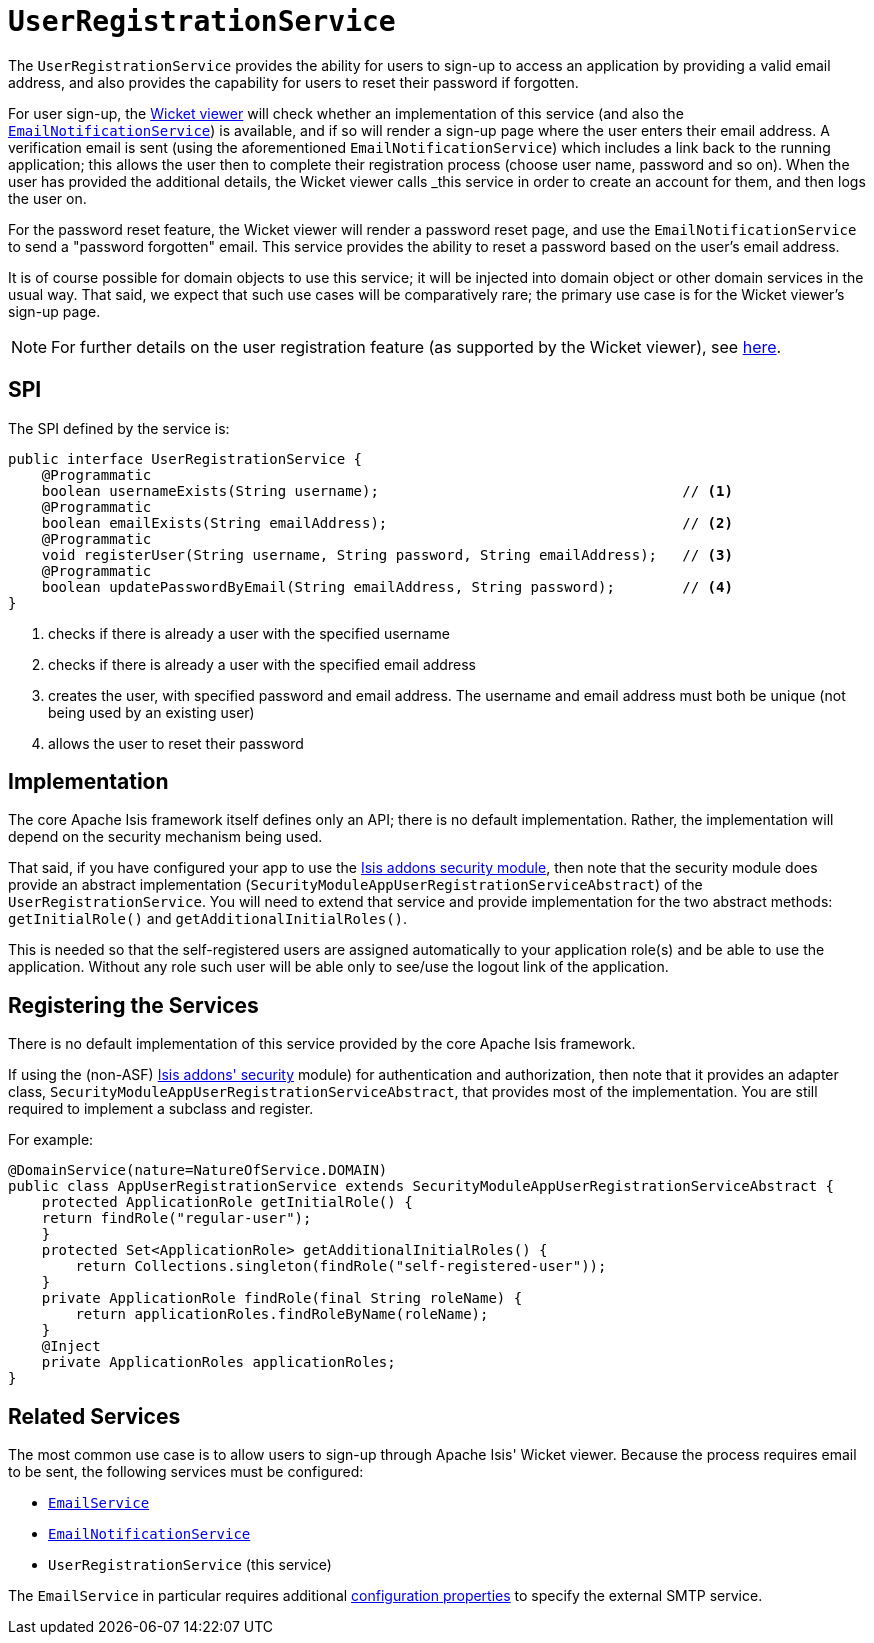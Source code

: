 [[_rg_services-spi_manpage-UserRegistrationService]]
= `UserRegistrationService`
:Notice: Licensed to the Apache Software Foundation (ASF) under one or more contributor license agreements. See the NOTICE file distributed with this work for additional information regarding copyright ownership. The ASF licenses this file to you under the Apache License, Version 2.0 (the "License"); you may not use this file except in compliance with the License. You may obtain a copy of the License at. http://www.apache.org/licenses/LICENSE-2.0 . Unless required by applicable law or agreed to in writing, software distributed under the License is distributed on an "AS IS" BASIS, WITHOUT WARRANTIES OR  CONDITIONS OF ANY KIND, either express or implied. See the License for the specific language governing permissions and limitations under the License.
:_basedir: ../
:_imagesdir: images/


The `UserRegistrationService` provides the ability for users to sign-up to access an application by providing a valid email address, and also provides the capability for users to reset their password if forgotten.

For user sign-up, the xref:ugvw.adoc#[Wicket viewer] will check whether an implementation of this service (and also the xref:rg.adoc#_rg_services-spi_manpage-EmailNotificationService[`EmailNotificationService`]) is available, and if so will render a sign-up page where the user enters their email address. A verification email is sent (using the aforementioned `EmailNotificationService`) which includes a link back to the running application; this allows the user then to complete their registration process (choose user name, password and so on). When the user has provided the additional details, the Wicket viewer calls _this_ service in order to create an account for them, and then logs the user on.

For the password reset feature, the Wicket viewer will render a password reset page, and use the `EmailNotificationService` to send a "password forgotten" email.  This service provides the ability to reset a password based on the user's email address.

It is of course possible for domain objects to use this service; it will be injected into domain object or other domain services in the usual way. That said, we expect that such use cases will be comparatively rare; the primary use case is for the Wicket viewer's sign-up page.

[NOTE]
====
For further details on the user registration feature (as supported by the Wicket viewer), see xref:ugvw.adoc#_ugvw_features_user-registration[here].
====



== SPI

The SPI defined by the service is:

[source,java]
----
public interface UserRegistrationService {
    @Programmatic
    boolean usernameExists(String username);                                    // <1>
    @Programmatic
    boolean emailExists(String emailAddress);                                   // <2>
    @Programmatic
    void registerUser(String username, String password, String emailAddress);   // <3>
    @Programmatic
    boolean updatePasswordByEmail(String emailAddress, String password);        // <4>
}
----
<1> checks if there is already a user with the specified username
<2> checks if there is already a user with the specified email address
<3> creates the user, with specified password and email address. The username and email address must both be unique (not being used by an existing user)
<4> allows the user to reset their password




== Implementation

The core Apache Isis framework itself defines only an API; there is no default implementation. Rather, the implementation will depend on the security mechanism being used.

That said, if you have configured your app to use the http://github.com/isisaddons/isis-module-security[Isis addons security module], then note that the security module does provide an abstract implementation (`SecurityModuleAppUserRegistrationServiceAbstract`) of the `UserRegistrationService`. You will need to extend that service and provide implementation for the two abstract methods: `getInitialRole()` and `getAdditionalInitialRoles()`.

This is needed so that the self-registered users are assigned automatically to your application role(s) and be able to use the application. Without any role such user will be able only to see/use the logout link of the application.




== Registering the Services

There is no default implementation of this service provided by the core Apache Isis framework.

If using the (non-ASF) http://github.com/isisaddons/isis-module-security[Isis addons' security] module) for
authentication and authorization, then note that it provides an adapter class,
`SecurityModuleAppUserRegistrationServiceAbstract`, that provides most of the implementation.  You are still required
to implement a subclass and register.

For example:

[source,java]
----
@DomainService(nature=NatureOfService.DOMAIN)
public class AppUserRegistrationService extends SecurityModuleAppUserRegistrationServiceAbstract {
    protected ApplicationRole getInitialRole() {
    return findRole("regular-user");
    }
    protected Set<ApplicationRole> getAdditionalInitialRoles() {
        return Collections.singleton(findRole("self-registered-user"));
    }
    private ApplicationRole findRole(final String roleName) {
        return applicationRoles.findRoleByName(roleName);
    }
    @Inject
    private ApplicationRoles applicationRoles;
}
----



== Related Services

The most common use case is to allow users to sign-up through Apache Isis' Wicket viewer. Because the process requires email to be sent, the following services must be configured:

* xref:rg.adoc#_rg_services-api_manpage-EmailService[`EmailService`]
* xref:rg.adoc#_rg_services-spi_manpage-EmailNotificationService[`EmailNotificationService`]
* `UserRegistrationService` (this service)

The `EmailService` in particular requires additional xref:rg.adoc#_rg_runtime_configuring-core[configuration properties] to specify the external SMTP service.